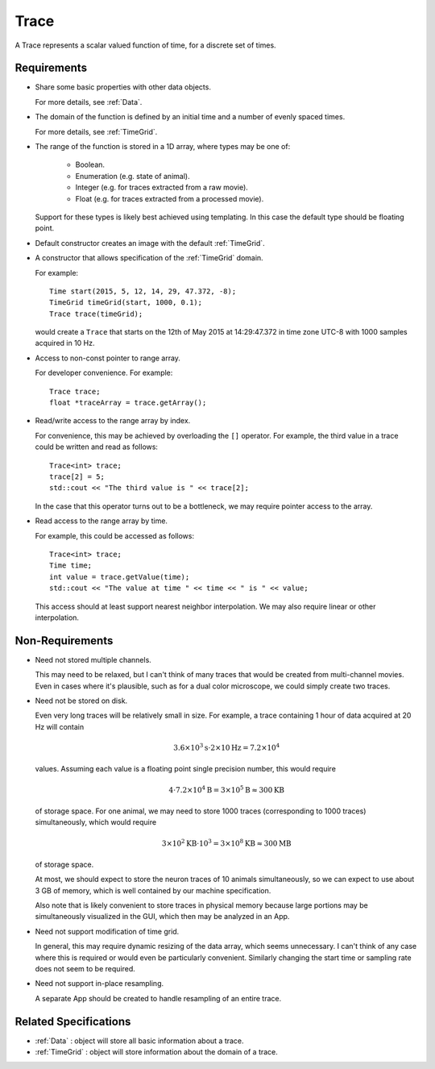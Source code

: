 .. _Trace:

Trace
-----

A Trace represents a scalar valued function of time, for a discrete set
of times.

Requirements
^^^^^^^^^^^^

- Share some basic properties with other data objects.

  For more details, see :ref:`Data`.

- The domain of the function is defined by an initial time and a number of
  evenly spaced times.

  For more details, see :ref:`TimeGrid`.

- The range of the function is stored in a 1D array, where types may be one of:

    - Boolean.
    - Enumeration (e.g. state of animal).
    - Integer (e.g. for traces extracted from a raw movie).
    - Float (e.g. for traces extracted from a processed movie).

  Support for these types is likely best achieved using templating.
  In this case the default type should be floating point.

- Default constructor creates an image with the default :ref:`TimeGrid`.

- A constructor that allows specification of the :ref:`TimeGrid` domain.

  For example::

    Time start(2015, 5, 12, 14, 29, 47.372, -8);
    TimeGrid timeGrid(start, 1000, 0.1);
    Trace trace(timeGrid);

  would create a ``Trace`` that starts on the 12th of May 2015
  at 14:29:47.372 in time zone UTC-8 with 1000 samples acquired in 10 Hz.

- Access to non-const pointer to range array.

  For developer convenience.
  For example::

    Trace trace;
    float *traceArray = trace.getArray();

- Read/write access to the range array by index.

  For convenience, this may be achieved by overloading the ``[]``
  operator. For example, the third value in a trace could be written and
  read as follows::

    Trace<int> trace;
    trace[2] = 5;
    std::cout << "The third value is " << trace[2];

  In the case that this operator turns out to be a bottleneck, we may require
  pointer access to the array.

- Read access to the range array by time.

  For example, this could be accessed as follows::

    Trace<int> trace;
    Time time;
    int value = trace.getValue(time);
    std::cout << "The value at time " << time << " is " << value;

  This access should at least support nearest neighbor interpolation. We may
  also require linear or other interpolation.


Non-Requirements
^^^^^^^^^^^^^^^^

- Need not stored multiple channels.

  This may need to be relaxed, but I can't think of many traces that would
  be created from multi-channel movies. Even in cases where it's plausible,
  such as for a dual color microscope, we could simply create two traces.

- Need not be stored on disk.

  Even very long traces will be relatively small in size. For example, a
  trace containing 1 hour of data acquired at 20 Hz will contain

  .. math::
    3.6 \times 10^3 \mathrm{s} \cdot 2 \times 10 \mathrm{Hz} = 7.2 \times 10^4

  values. Assuming each value is a floating point single precision number,
  this would require

  .. math::
    4 \cdot 7.2 \times 10^4 \mathrm{B} = 3 \times 10^5 \mathrm{B} \approx 300 \mathrm{KB}

  of storage space.
  For one animal, we may need to store 1000 traces (corresponding to 1000 traces)
  simultaneously, which would require

  .. math::
    3 \times 10^2 \mathrm{KB} \cdot 10^3 = 3 \times 10^8 \mathrm{KB} \approx 300 \mathrm{MB}

  of storage space.

  At most, we should expect to store the neuron traces of 10 animals
  simultaneously, so we can expect to use about 3 GB of memory, which is well
  contained by our machine specification.

  Also note that is likely convenient to store traces in physical memory
  because large portions may be simultaneously visualized in the GUI, which
  then may be analyzed in an App.

- Need not support modification of time grid.

  In general, this may require dynamic resizing of the data array, which
  seems unnecessary.
  I can't think of any case where this is required or would even be
  particularly convenient.
  Similarly changing the start time or sampling rate does not seem to be
  required.

- Need not support in-place resampling.

  A separate App should be created to handle resampling of an entire trace.


Related Specifications
^^^^^^^^^^^^^^^^^^^^^^

- :ref:`Data` : object will store all basic information about a trace.

- :ref:`TimeGrid` : object will store information about the domain of a trace.

